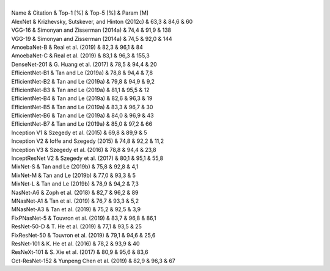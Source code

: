 .. title: Imagenet Results
.. slug: imagenet-results
.. date: 2021-01-15 14:06:13 UTC
.. tags: 
.. category: 
.. link: 
.. description: 
.. type: text


| 
| Name & Citation & Top-1 [%] & Top-5 [%] & Param [M]
| AlexNet & Krizhevsky, Sutskever, and Hinton (2012c) & 63,3 & 84,6 & 60
| VGG-16 & Simonyan and Zisserman (2014a) & 74,4 & 91,9 & 138
| VGG-19 & Simonyan and Zisserman (2014a) & 74,5 & 92,0 & 144
| AmoebaNet-B & Real et al. (2019) & 82,3 & 96,1 & 84
| AmoebaNet-C & Real et al. (2019) & 83,1 & 96,3 & 155,3
| DenseNet-201 & G. Huang et al. (2017) & 78,5 & 94,4 & 20
| EfficientNet-B1 & Tan and Le (2019a) & 78,8 & 94,4 & 7,8
| EfficientNet-B2 & Tan and Le (2019a) & 79,8 & 94,9 & 9,2
| EfficientNet-B3 & Tan and Le (2019a) & 81,1 & 95,5 & 12
| EfficientNet-B4 & Tan and Le (2019a) & 82,6 & 96,3 & 19
| EfficientNet-B5 & Tan and Le (2019a) & 83,3 & 96,7 & 30
| EfficientNet-B6 & Tan and Le (2019a) & 84,0 & 96,9 & 43
| EfficientNet-B7 & Tan and Le (2019a) & 85,0 & 97,2 & 66
| Inception V1 & Szegedy et al. (2015) & 69,8 & 89,9 & 5
| Inception V2 & Ioffe and Szegedy (2015) & 74,8 & 92,2 & 11,2
| Inception V3 & Szegedy et al. (2016) & 78,8 & 94,4 & 23,8
| InceptResNet V2 & Szegedy et al. (2017) & 80,1 & 95,1 & 55,8
| MixNet-S & Tan and Le (2019b) & 75,8 & 92,8 & 4,1
| MixNet-M & Tan and Le (2019b) & 77,0 & 93,3 & 5
| MixNet-L & Tan and Le (2019b) & 78,9 & 94,2 & 7,3
| NasNet-A6 & Zoph et al. (2018) & 82,7 & 96,2 & 89
| MNasNet-A1 & Tan et al. (2019) & 76,7 & 93,3 & 5,2
| MNasNet-A3 & Tan et al. (2019) & 75,2 & 92,5 & 3,9
| FixPNasNet-5 & Touvron et al. (2019) & 83,7 & 96,8 & 86,1
| ResNet-50-D & T. He et al. (2019) & 77,1 & 93,5 & 25
| FixResNet-50 & Touvron et al. (2019) & 79,1 & 94,6 & 25,6
| ResNet-101 & K. He et al. (2016) & 78,2 & 93,9 & 40
| ResNeXt-101 & S. Xie et al. (2017) & 80,9 & 95,6 & 83,6
| Oct-ResNet-152 & Yunpeng Chen et al. (2019) & 82,9 & 96,3 & 67